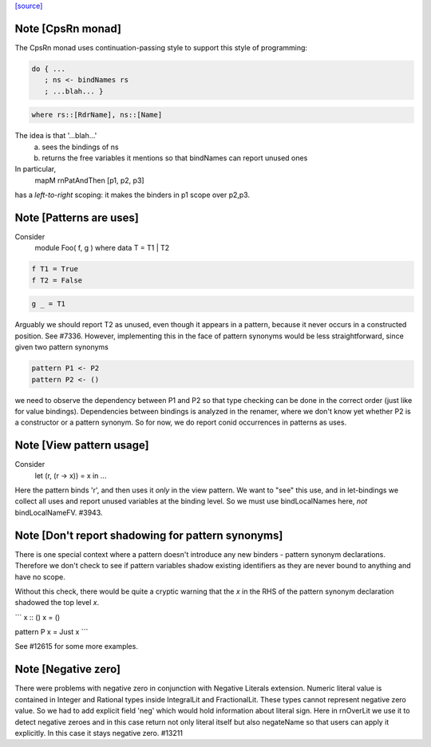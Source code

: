 `[source] <https://gitlab.haskell.org/ghc/ghc/tree/master/compiler/rename/RnPat.hs>`_

Note [CpsRn monad]
~~~~~~~~~~~~~~~~~~
The CpsRn monad uses continuation-passing style to support this
style of programming:

.. code-block:: haskell

        do { ...
           ; ns <- bindNames rs
           ; ...blah... }

.. code-block:: haskell

   where rs::[RdrName], ns::[Name]

The idea is that '...blah...'
  a) sees the bindings of ns
  b) returns the free variables it mentions
     so that bindNames can report unused ones

In particular,
    mapM rnPatAndThen [p1, p2, p3]
has a *left-to-right* scoping: it makes the binders in
p1 scope over p2,p3.


Note [Patterns are uses]
~~~~~~~~~~~~~~~~~~~~~~~~
Consider
  module Foo( f, g ) where
  data T = T1 | T2

.. code-block:: haskell

  f T1 = True
  f T2 = False

.. code-block:: haskell

  g _ = T1

Arguably we should report T2 as unused, even though it appears in a
pattern, because it never occurs in a constructed position.  See
#7336.
However, implementing this in the face of pattern synonyms would be
less straightforward, since given two pattern synonyms

.. code-block:: haskell

  pattern P1 <- P2
  pattern P2 <- ()

we need to observe the dependency between P1 and P2 so that type
checking can be done in the correct order (just like for value
bindings). Dependencies between bindings is analyzed in the renamer,
where we don't know yet whether P2 is a constructor or a pattern
synonym. So for now, we do report conid occurrences in patterns as
uses.



Note [View pattern usage]
~~~~~~~~~~~~~~~~~~~~~~~~~
Consider
  let (r, (r -> x)) = x in ...
Here the pattern binds 'r', and then uses it *only* in the view pattern.
We want to "see" this use, and in let-bindings we collect all uses and
report unused variables at the binding level. So we must use bindLocalNames
here, *not* bindLocalNameFV.  #3943.




Note [Don't report shadowing for pattern synonyms]
~~~~~~~~~~~~~~~~~~~~~~~~~~~~~~~~~~~~~~~~~~~~~~~~~~
There is one special context where a pattern doesn't introduce any new binders -
pattern synonym declarations. Therefore we don't check to see if pattern
variables shadow existing identifiers as they are never bound to anything
and have no scope.

Without this check, there would be quite a cryptic warning that the `x`
in the RHS of the pattern synonym declaration shadowed the top level `x`.

```
x :: ()
x = ()

pattern P x = Just x
```

See #12615 for some more examples.



Note [Negative zero]
~~~~~~~~~~~~~~~~~~~~~~~~~
There were problems with negative zero in conjunction with Negative Literals
extension. Numeric literal value is contained in Integer and Rational types
inside IntegralLit and FractionalLit. These types cannot represent negative
zero value. So we had to add explicit field 'neg' which would hold information
about literal sign. Here in rnOverLit we use it to detect negative zeroes and
in this case return not only literal itself but also negateName so that users
can apply it explicitly. In this case it stays negative zero.  #13211

